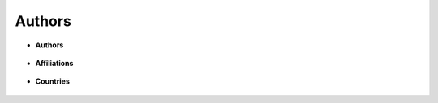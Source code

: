 Authors
^^^^^^^^^^^^^^^^^^^^^^^^^^^^^^^^^^^^^^^^^^^^^^^^^^^^^^^^^^^^^^^^^



* **Authors**

   .. toctree::   
      most_relevant_authors

   .. toctree::   
      most_local_cited_authors

   .. toctree::   
      authors_production_over_time

   .. toctree::   
      lotka_law

   .. toctree::   
      authors_local_impact


* **Affiliations** 

   .. toctree::
      most_relevant_affiliations 

   .. toctree::   
      affiliations_production_over_time


* **Countries**

   .. toctree::
      corresponding_authors_countries

   .. toctree::   
      countries_scientific_production

   .. toctree::   
      countries_production_over_time

   .. toctree::   
      most_cited_countries

